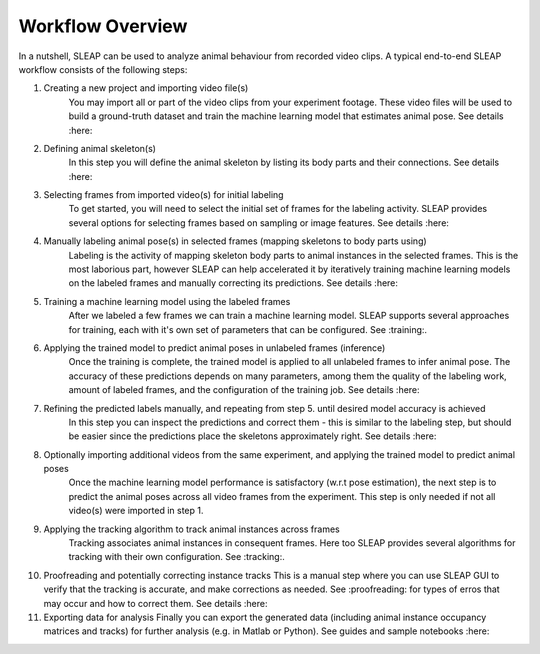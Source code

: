 Workflow Overview
--------------------------

In a nutshell, SLEAP can be used to analyze animal behaviour from recorded video clips.
A typical end-to-end SLEAP workflow consists of the following steps:

1. Creating a new project and importing video file(s)
    You may import all or part of the video clips from your experiment footage. These video files will be used to build a ground-truth dataset and train the machine learning model that estimates animal pose. See details :here:
2. Defining animal skeleton(s)
    In this step you will define the animal skeleton by listing its body parts and their connections. See details :here:
3. Selecting frames from imported video(s) for initial labeling
    To get started, you will need to select the initial set of frames for the labeling activity. SLEAP provides several options for selecting frames based on sampling or image features. See details :here:
4. Manually labeling animal pose(s) in selected frames (mapping skeletons to body parts using)
    Labeling is the activity of mapping skeleton body parts to animal instances in the selected frames. This is the most laborious part, however SLEAP can help accelerated it by iteratively training machine learning models on the labeled frames and manually correcting its predictions. See details :here:
5. Training a machine learning model using the labeled frames
    After we labeled a few frames we can train a machine learning model. SLEAP supports several approaches for training, each with it's own set of parameters that can be configured. See :training:.
6. Applying the trained model to predict animal poses in unlabeled frames (inference)
    Once the training is complete, the trained model is applied to all unlabeled frames to infer animal pose. The accuracy of these predictions depends on many parameters, among them the quality of the labeling work, amount of labeled frames, and the configuration of the training job. See details :here:
7. Refining the predicted labels manually, and repeating from step 5. until desired model accuracy is achieved
    In this step you can inspect the predictions and correct them - this is similar to the labeling step, but should be easier since the predictions place the skeletons approximately right. See details :here:
8. Optionally importing additional videos from the same experiment, and applying the trained model to predict animal poses
    Once the machine learning model performance is satisfactory (w.r.t pose estimation), the next step is to predict the animal poses across all video frames from the experiment. This step is only needed if not all video(s) were imported in step 1.
9. Applying the tracking algorithm to track animal instances across frames
    Tracking associates animal instances in consequent frames. Here too SLEAP provides several algorithms for tracking with their own configuration. See :tracking:.
10. Proofreading and potentially correcting instance tracks
    This is a manual step where you can use SLEAP GUI to verify that the tracking is accurate, and make corrections as needed. See :proofreading: for types of erros that may occur and how to correct them. See details :here:
11. Exporting data for analysis
    Finally you can export the generated data (including animal instance occupancy matrices and tracks) for further analysis (e.g. in Matlab or Python). See guides and sample notebooks :here:
